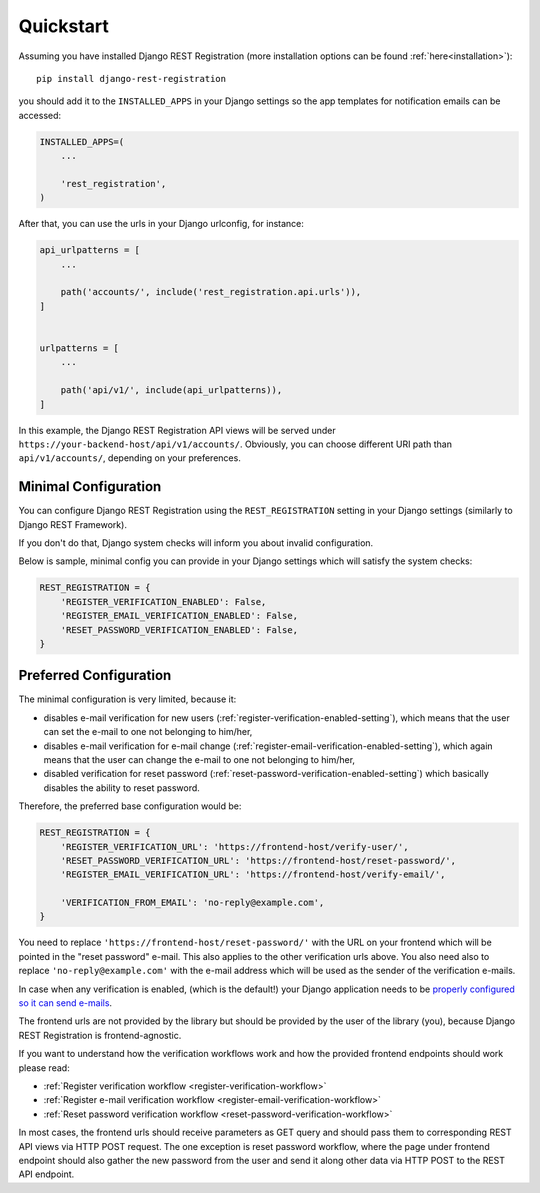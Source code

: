 .. _quickstart:

Quickstart
==========

Assuming you have installed Django REST Registration
(more installation options can be found :ref:`here<installation>`):

::

    pip install django-rest-registration

you should add it to the ``INSTALLED_APPS`` in your Django settings
so the app templates for notification emails can be accessed:

.. code:: python

    INSTALLED_APPS=(
        ...

        'rest_registration',
    )

After that, you can use the urls in your Django urlconfig, for instance:

.. code:: python

    api_urlpatterns = [
        ...

        path('accounts/', include('rest_registration.api.urls')),
    ]


    urlpatterns = [
        ...

        path('api/v1/', include(api_urlpatterns)),
    ]

In this example, the Django REST Registration API views will be served under
``https://your-backend-host/api/v1/accounts/``.
Obviously, you can choose different URI path than ``api/v1/accounts/``,
depending on your preferences.


Minimal Configuration
---------------------

You can configure Django REST Registration using the
``REST_REGISTRATION`` setting in your Django settings (similarly to
Django REST Framework).

If you don't do that, Django system checks will inform you
about invalid configuration.

Below is sample, minimal config you can provide in your Django settings
which will satisfy the system checks:

.. code:: python

    REST_REGISTRATION = {
        'REGISTER_VERIFICATION_ENABLED': False,
        'REGISTER_EMAIL_VERIFICATION_ENABLED': False,
        'RESET_PASSWORD_VERIFICATION_ENABLED': False,
    }


Preferred Configuration
-----------------------

The minimal configuration is very limited, because it:

-   disables e-mail verification for new users
    (:ref:`register-verification-enabled-setting`), which means that the user
    can set the e-mail to one not belonging to him/her,
-   disables e-mail verification for e-mail change
    (:ref:`register-email-verification-enabled-setting`), which again means
    that the user can change the e-mail to one not belonging to him/her,
-   disabled verification for reset password
    (:ref:`reset-password-verification-enabled-setting`) which basically
    disables the ability to reset password.

Therefore, the preferred base configuration would be:

.. code:: python

    REST_REGISTRATION = {
        'REGISTER_VERIFICATION_URL': 'https://frontend-host/verify-user/',
        'RESET_PASSWORD_VERIFICATION_URL': 'https://frontend-host/reset-password/',
        'REGISTER_EMAIL_VERIFICATION_URL': 'https://frontend-host/verify-email/',

        'VERIFICATION_FROM_EMAIL': 'no-reply@example.com',
    }


You need to replace ``'https://frontend-host/reset-password/'``
with the URL on your frontend which will be pointed in the "reset password"
e-mail. This also applies to the other verification urls above.
You also need also to replace ``'no-reply@example.com'`` with the
e-mail address which will be used as the sender of the verification e-mails.

In case when any verification is enabled, (which is the default!)
your Django application needs to be
`properly configured so it can send e-mails <https://docs.djangoproject.com/en/dev/topics/email/>`__.

The frontend urls are not provided by the library but should be provided
by the user of the library (you), because Django REST Registration is
frontend-agnostic.

If you want to understand how the verification workflows work and how the
provided frontend endpoints should work please read:

-   :ref:`Register
    verification workflow <register-verification-workflow>`
-   :ref:`Register e-mail
    verification workflow <register-email-verification-workflow>`
-   :ref:`Reset password
    verification workflow <reset-password-verification-workflow>`

In most cases, the frontend urls should receive parameters as GET
query and should pass them to corresponding REST API views via HTTP POST
request. The one exception is reset password workflow, where the page under
frontend endpoint should also gather the new password from the user and send
it along other data via HTTP POST to the REST API endpoint.

